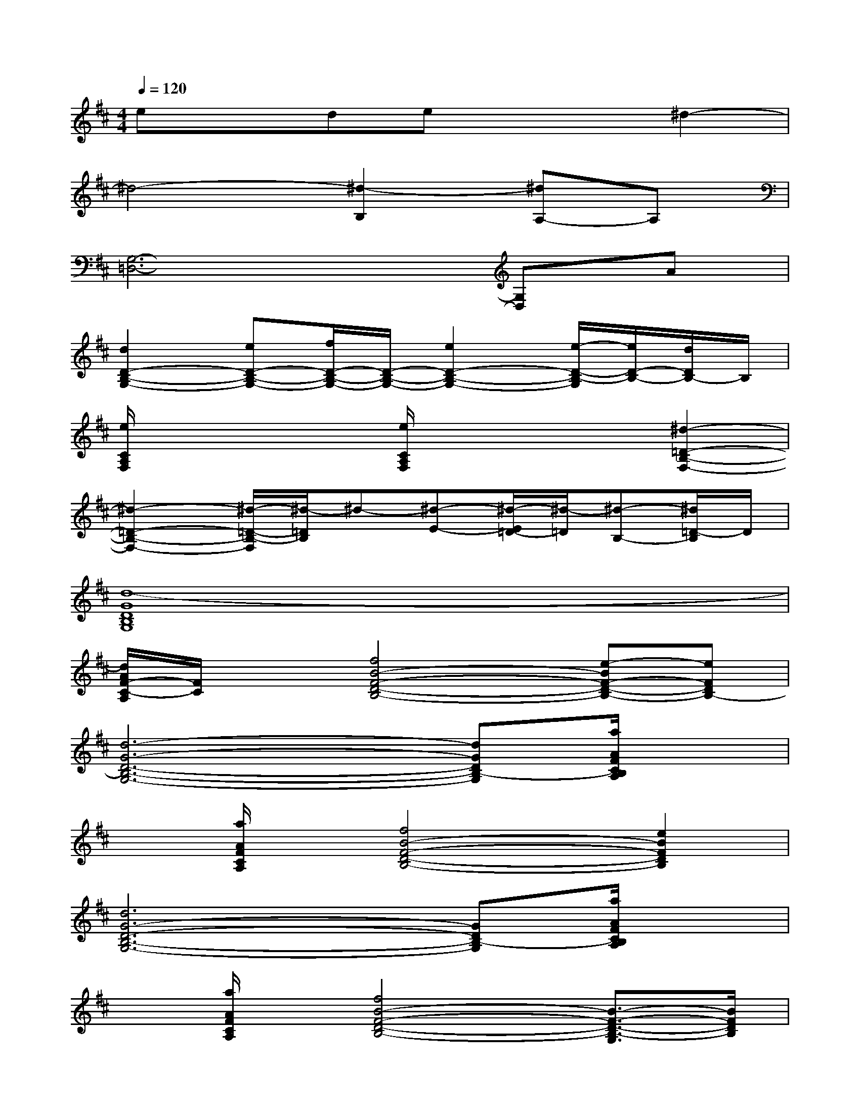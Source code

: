 X:1
T:
M:4/4
L:1/8
Q:1/4=120
K:D%2sharps
V:1
exdex2^d2-|
^d4-[^d2-B,2][^dA,-]A,|
[G,6-=D,6-][G,D,]A|
[d2D2-B,2-G,2-][eD-B,-G,-][f/2D/2-B,/2-G,/2-][D/2-B,/2-G,/2-][e2D2-B,2-G,2-][e/2-D/2-B,/2-G,/2][e/2D/2-B,/2-][d/2D/2B,/2-]B,/2|
[e/2C/2A,/2F,/2]x2x/2[e/2C/2A,/2F,/2]x2x/2[^d2-=D2-B,2-F,2-]|
[^d2-=D2-B,2-F,2-][^d/2-=D/2-B,/2-F,/2][^d/2-=D/2B,/2]^d-[^d-E-][^d/2-E/2=D/2-][^d/2-=D/2][^d-B,-][^d/2=D/2-B,/2]D/2|
[d8-G8D8B,8G,8]|
[d/2A/2F/2-C/2-A,/2][F/2C/2]x[f4B4-F4-D4-B,4-][e-BF-D-B,-][eFDB,-]|
[d6-G6-D6-B,6-G,6-][dGDB,-G,][a/2A/2F/2C/2B,/2A,/2]x/2|
x[a/2A/2F/2C/2A,/2]x/2[f4B4-F4-D4-B,4-][e2B2F2D2B,2]|
[d6G6-D6-B,6-G,6-][GDB,-G,][a/2A/2F/2C/2B,/2A,/2]x/2|
x[a/2A/2F/2C/2A,/2]x/2[f4B4-F4-D4-B,4-][B3/2-F3/2-D3/2-B,3/2-G,3/2][B/2F/2D/2B,/2]|
[d/2G/2D/2-B,/2-G,/2-][D/2B,/2G,/2][d/2G/2D/2B,/2G,/2]x/2[d/2G/2D/2-B,/2-G,/2-][D/2-B,/2-G,/2-][d/2G/2D/2B,/2G,/2]x/2[e/2G/2E/2D/2-B,/2-G,/2-][D/2B,/2G,/2][e/2G/2E/2D/2B,/2G,/2]x/2[e/2G/2E/2D/2-B,/2G,/2-][D/2G,/2-][e/2G/2E/2B,/2G,/2]x/2|
[f/2F/2D/2-B,/2-G,/2-][D/2B,/2G,/2][f/2F/2D/2B,/2G,/2]x/2[f/2F/2D/2-B,/2G,/2-][D/2-G,/2][f/2F/2D/2B,/2G,/2]x/2[g/2G/2D/2B,/2G,/2]x/2[g/2G/2D/2B,/2G,/2]x/2[g/2G/2D/2-B,/2G,/2-][D/2-G,/2][g/2G/2D/2B,/2G,/2]x/2|
[d-B-FD-B,-G,-][d/2-B/2-D/2-B,/2-G,/2-][d/2-B/2-F/2D/2-B,/2-G,/2-][dBA-D-B,G,][e/2-B/2-A/2F/2-E/2-D/2-B,/2-G,/2-][e/2-B/2-F/2E/2-D/2B,/2-G,/2-][e-B-E-B,-G,-][e/2-B/2-E/2-B,/2-G,/2-][e/2-B/2-F/2E/2-D/2B,/2-G,/2-][e-B-A-E-DB,-G,-][e/2-B/2A/2F/2-E/2-D/2-B,/2-G,/2-][e/2F/2E/2D/2B,/2G,/2]|
[f2-B2-F2-D2-B,2-][fBA-F-D-B,][e/2-B/2-A/2F/2-E/2-D/2-B,/2-G,/2-][e/2-B/2-F/2E/2-D/2B,/2-G,/2-][e-B-E-B,-G,-][e/2-B/2-E/2-B,/2-G,/2-][e/2-B/2-F/2E/2-B,/2-G,/2-][e-B-A-E-DB,-G,-][e/2B/2A/2F/2E/2-D/2B,/2-G,/2-][E/2B,/2G,/2-]